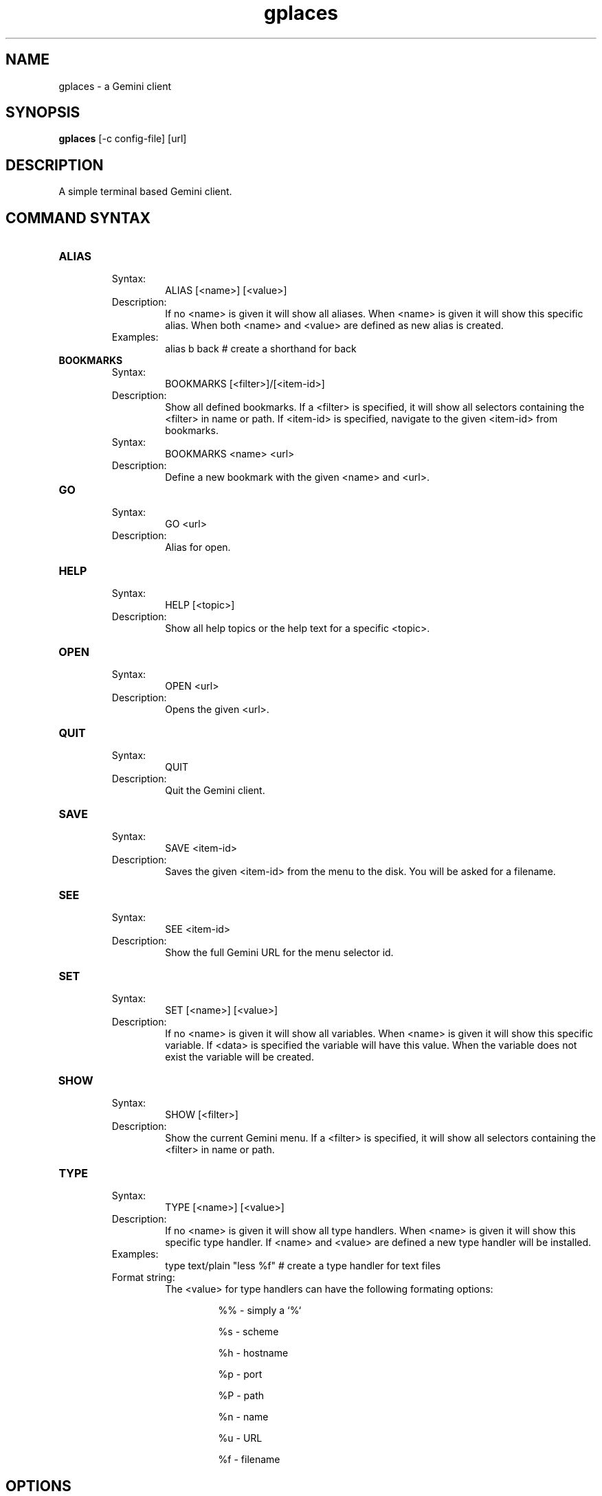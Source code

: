 .TH gplaces 1
.SH NAME
gplaces - a Gemini client
.SH SYNOPSIS
.B gplaces
[-c config-file] [url]
.SH DESCRIPTION
A simple terminal based Gemini client.
.SH COMMAND SYNTAX
.TP
.B ALIAS
.RS
Syntax:
.RS
ALIAS [<name>] [<value>]
.RE
Description:
.RS
If no <name> is given it will show all aliases. When <name> is given it will show this specific alias. When both <name> and <value> are defined as new alias is created.
.RE
Examples:
.RS
alias b back # create a shorthand for back
.RE
.RE
.TP
.B BOOKMARKS
.RS
Syntax:
.RS
BOOKMARKS [<filter>]/[<item-id>]
.RE
Description:
.RS
Show all defined bookmarks. If a <filter> is specified, it will show all selectors containing the <filter> in name or path. If <item-id> is specified, navigate to the given <item-id> from bookmarks.
.RE
Syntax:
.RS
BOOKMARKS <name> <url>
.RE
Description:
.RS
Define a new bookmark with the given <name> and <url>.
.RE
.RE
.TP
.B GO
.RS
Syntax:
.RS
GO <url>
.RE
Description:
.RS
Alias for open.
.RE
.RE
.TP
.B HELP
.RS
Syntax:
.RS
HELP [<topic>]
.RE
Description:
.RS
Show all help topics or the help text for a specific <topic>.
.RE
.RE
.TP
.TP
.B OPEN
.RS
Syntax:
.RS
OPEN <url>
.RE
Description:
.RS
Opens the given <url>.
.RE
.RE
.TP
.B QUIT
.RS
Syntax:
.RS
QUIT
.RE
Description:
.RS
Quit the Gemini client.
.RE
.RE
.TP
.B SAVE
.RS
Syntax:
.RS
SAVE <item-id>
.RE
Description:
.RS
Saves the given <item-id> from the menu to the disk. You will be asked for a filename.
.RE
.RE
.TP
.B SEE
.RS
Syntax:
.RS
SEE <item-id>
.RE
Description:
.RS
Show the full Gemini URL for the menu selector id.
.RE
.RE
.TP
.B SET
.RS
Syntax:
.RS
SET [<name>] [<value>]
.RE
Description:
.RS
If no <name> is given it will show all variables. When <name> is given it will show this specific variable. If <data> is specified the variable will have this value. When the variable does not exist the variable will be created.
.RE
.RE
.TP
.B SHOW
.RS
Syntax:
.RS
SHOW [<filter>]
.RE
Description:
.RS
Show the current Gemini menu. If a <filter> is specified, it will show all selectors containing the <filter> in name or path.
.RE
.RE
.TP
.B TYPE
.RS
Syntax:
.RS
TYPE [<name>] [<value>]
.RE
Description:
.RS
If no <name> is given it will show all type handlers. When <name> is given it will show this specific type handler. If <name> and <value> are defined a new type handler will be installed.
.RE
Examples:
.RS
type text/plain "less %f" # create a type handler for text files
.RE
Format string:
.RS
The <value> for type handlers can have the following formating options:
.IP
%% - simply a `%`
.IP
%s - scheme
.IP
%h - hostname
.IP
%p - port
.IP
%P - path
.IP
%n - name
.IP
%u - URL
.IP
%f - filename
.RE
.RE
.SH OPTIONS
.TP
.B -c
Specifies the configuration file to use.
.SH AUTHOR
.P
Dima Krasner (dima@dimakrasner.com)
.P
Sebastian Steinhauer <s.steinhauer@yahoo.de>
